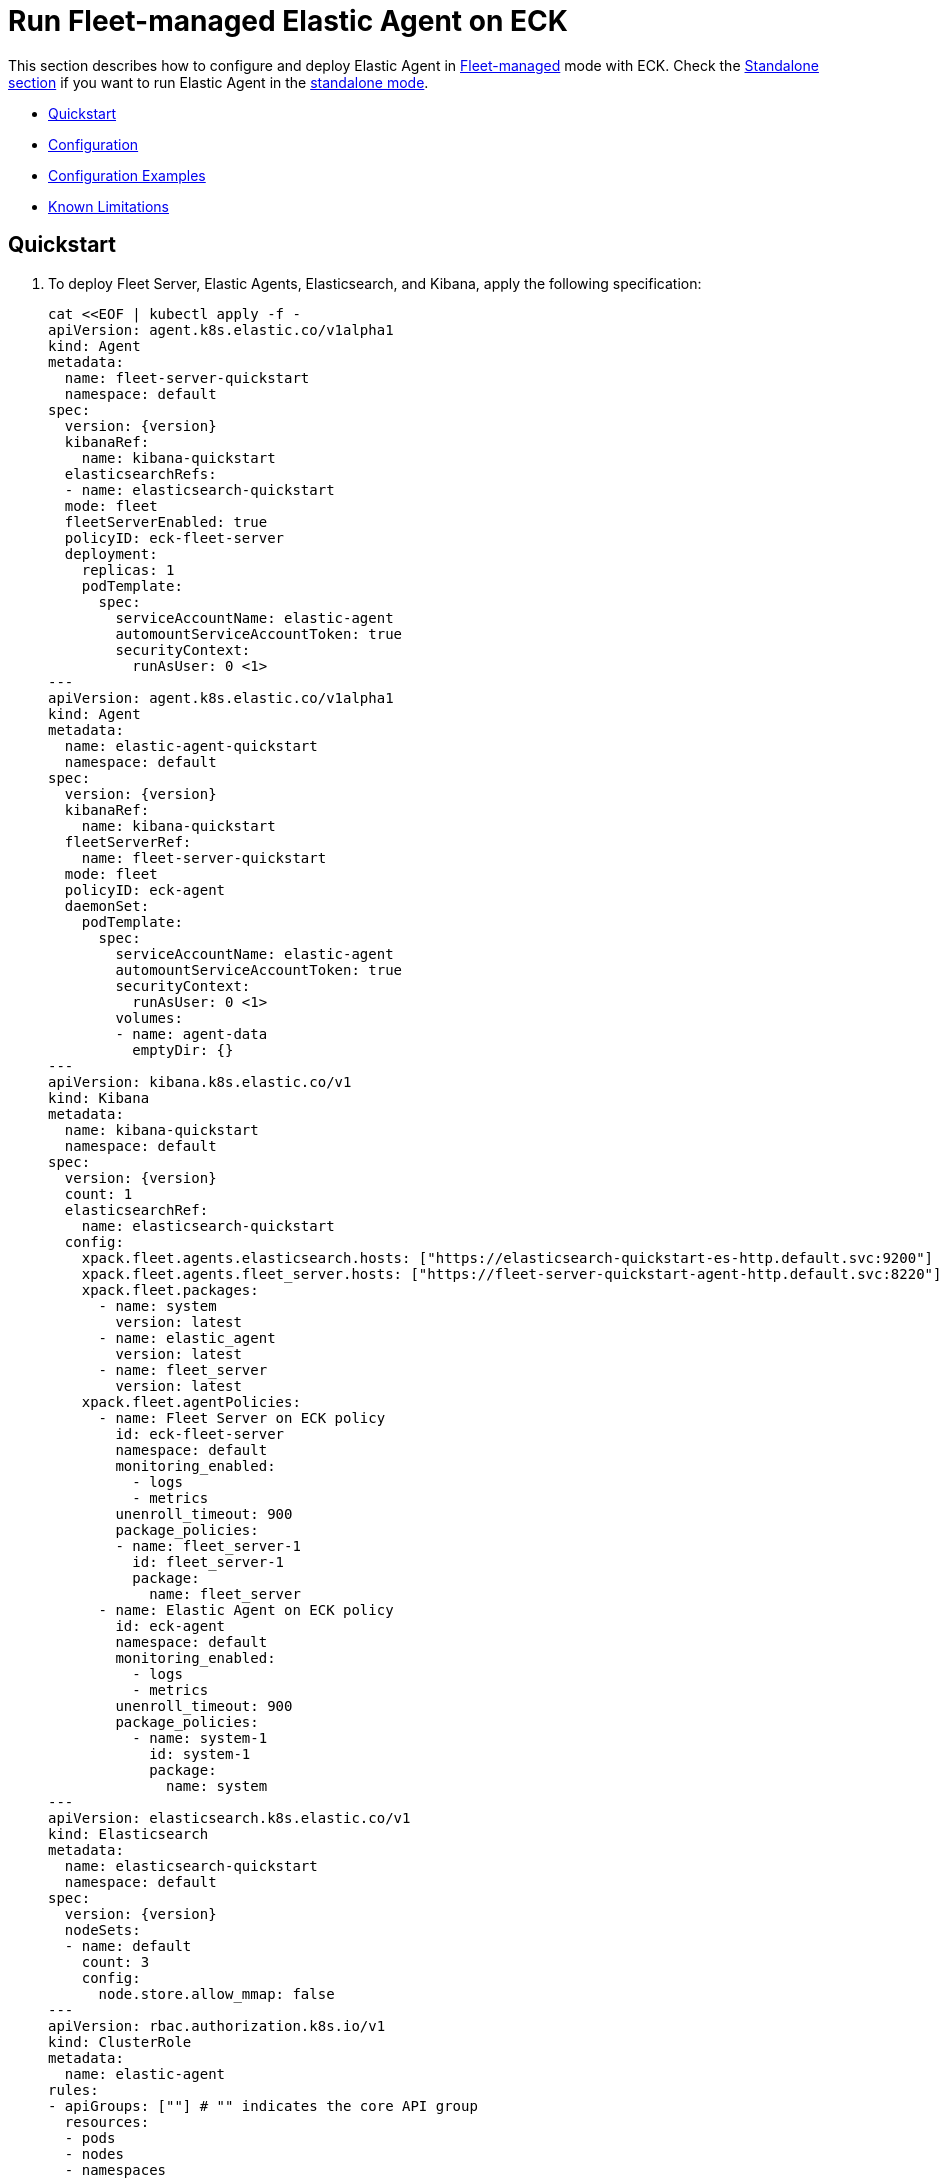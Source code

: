 :page_id: elastic-agent-fleet
:agent_recipes: https://raw.githubusercontent.com/elastic/cloud-on-k8s/{eck_release_branch}/config/recipes/elastic-agent
ifdef::env-github[]
****
link:https://www.elastic.co/guide/en/cloud-on-k8s/master/k8s-{page_id}.html[View this document on the Elastic website]
****
endif::[]
[id="{p}-{page_id}"]
= Run Fleet-managed Elastic Agent on ECK

This section describes how to configure and deploy Elastic Agent in link:https://www.elastic.co/guide/en/fleet/current/elastic-agent-installation.html[Fleet-managed] mode with ECK. Check the link:k8s-elastic-agent.html[Standalone section] if you want to run Elastic Agent in the link:https://www.elastic.co/guide/en/fleet/current/install-standalone-elastic-agent.html[standalone mode].

* <<{p}-elastic-agent-fleet-quickstart,Quickstart>>
* <<{p}-elastic-agent-fleet-configuration,Configuration>>
* <<{p}-elastic-agent-fleet-configuration-examples,Configuration Examples>>
* <<{p}-elastic-agent-fleet-known-limitations,Known Limitations>>

[id="{p}-elastic-agent-fleet-quickstart"]
== Quickstart

. To deploy Fleet Server, Elastic Agents, Elasticsearch, and Kibana, apply the following specification:
+
[source,yaml,subs="attributes,callouts,+macros"]
----
cat $$<<$$EOF | kubectl apply -f -
apiVersion: agent.k8s.elastic.co/v1alpha1
kind: Agent
metadata:
  name: fleet-server-quickstart
  namespace: default
spec:
  version: {version}
  kibanaRef:
    name: kibana-quickstart
  elasticsearchRefs:
  - name: elasticsearch-quickstart
  mode: fleet
  fleetServerEnabled: true
  policyID: eck-fleet-server
  deployment:
    replicas: 1
    podTemplate:
      spec:
        serviceAccountName: elastic-agent
        automountServiceAccountToken: true
        securityContext:
          runAsUser: 0 <1>
---
apiVersion: agent.k8s.elastic.co/v1alpha1
kind: Agent
metadata:
  name: elastic-agent-quickstart
  namespace: default
spec:
  version: {version}
  kibanaRef:
    name: kibana-quickstart
  fleetServerRef:
    name: fleet-server-quickstart
  mode: fleet
  policyID: eck-agent
  daemonSet:
    podTemplate:
      spec:
        serviceAccountName: elastic-agent
        automountServiceAccountToken: true
        securityContext:
          runAsUser: 0 <1>
        volumes:
        - name: agent-data
          emptyDir: {}
---
apiVersion: kibana.k8s.elastic.co/v1
kind: Kibana
metadata:
  name: kibana-quickstart
  namespace: default
spec:
  version: {version}
  count: 1
  elasticsearchRef:
    name: elasticsearch-quickstart
  config:
    xpack.fleet.agents.elasticsearch.hosts: ["https://elasticsearch-quickstart-es-http.default.svc:9200"]
    xpack.fleet.agents.fleet_server.hosts: ["https://fleet-server-quickstart-agent-http.default.svc:8220"]
    xpack.fleet.packages:
      - name: system
        version: latest
      - name: elastic_agent
        version: latest
      - name: fleet_server
        version: latest
    xpack.fleet.agentPolicies:
      - name: Fleet Server on ECK policy
        id: eck-fleet-server
        namespace: default
        monitoring_enabled:
          - logs
          - metrics
        unenroll_timeout: 900
        package_policies:
        - name: fleet_server-1
          id: fleet_server-1
          package:
            name: fleet_server
      - name: Elastic Agent on ECK policy
        id: eck-agent
        namespace: default
        monitoring_enabled:
          - logs
          - metrics
        unenroll_timeout: 900
        package_policies:
          - name: system-1
            id: system-1
            package:
              name: system
---
apiVersion: elasticsearch.k8s.elastic.co/v1
kind: Elasticsearch
metadata:
  name: elasticsearch-quickstart
  namespace: default
spec:
  version: {version}
  nodeSets:
  - name: default
    count: 3
    config:
      node.store.allow_mmap: false
---
apiVersion: rbac.authorization.k8s.io/v1
kind: ClusterRole
metadata:
  name: elastic-agent
rules:
- apiGroups: [""] # "" indicates the core API group
  resources:
  - pods
  - nodes
  - namespaces
  verbs:
  - get
  - watch
  - list
- apiGroups: ["coordination.k8s.io"]
  resources:
  - leases
  verbs:
  - get
  - create
  - update
- apiGroups: ["apps"]
  resources:
  - replicasets
  verbs:
  - list
  - watch
- apiGroups: ["batch"]
  resources:
  - jobs
  verbs:
  - list
  - watch
---
apiVersion: v1
kind: ServiceAccount
metadata:
  name: elastic-agent
  namespace: default
---
apiVersion: rbac.authorization.k8s.io/v1
kind: ClusterRoleBinding
metadata:
  name: elastic-agent
subjects:
- kind: ServiceAccount
  name: elastic-agent
  namespace: default
roleRef:
  kind: ClusterRole
  name: elastic-agent
  apiGroup: rbac.authorization.k8s.io
EOF
----
+
<1> The root user is required to persist state in a hostPath volume and to trust the Elasticsearch CA in Fleet mode. See <<{p}_storing_local_state_in_host_path_volume>> for options to not run the Agent container as root.
+
Check <<{p}-elastic-agent-fleet-configuration-examples>> for more ready-to-use manifests.

ECK automatically configures secure connections between all components. Fleet will be set up, and all agents are enrolled in the default policy.

. Monitor the status of Fleet Server and Elastic Agent.

+
[source,sh]
----
kubectl get agent
----
+
[source,sh,subs="attributes"]
----
NAME                       HEALTH   AVAILABLE   EXPECTED   VERSION      AGE
elastic-agent-quickstart   green    3           3          {version}    14s
fleet-server-quickstart    green    1           1          {version}    19s

----

. List all the Pods belonging to a given Elastic Agent specification.
+
[source,sh]
----
kubectl get pods --selector='agent.k8s.elastic.co/name=elastic-agent-quickstart'
----
+
[source,sh]
----
NAME                                   READY   STATUS    RESTARTS   AGE
elastic-agent-quickstart-agent-t49fd   1/1     Running   0          54s
elastic-agent-quickstart-agent-xbcxr   1/1     Running   0          54s
elastic-agent-quickstart-agent-zqp55   1/1     Running   0          54s
----

. Access logs for one of the Pods.
+
[source,sh]
----
kubectl logs -f elastic-agent-quickstart-agent-xbcxr
----

. Configure the policy used by Elastic Agents. Check link:https://www.elastic.co/guide/en/fleet/current/agent-policy.html[Elastic Agent policies] for more details.

[id="{p}-elastic-agent-fleet-configuration"]
== Configuration

Fleet-managed Elastic Agents must connect to Fleet Server to receive their configurations. You can deploy Fleet Server instances using ECKs Agent CRD with the appropriate configuration, as shown in <<{p}-elastic-agent-fleet-configuration-fleet-mode-and-fleet-server,Fleet mode and Fleet Server>>.

To know more about Fleet architecture and related components, check the Fleet link:https://www.elastic.co/guide/en/fleet/current/fleet-server.html[documentation].

[id="{p}-elastic-agent-fleet-configuration-fleet-mode-and-fleet-server"]
=== Fleet mode and Fleet Server
To run both Fleet Server and Elastic Agent in Fleet-managed mode, set the `mode` configuration element to `fleet`.

[source,yaml,subs="attributes,+macros"]
----
apiVersion: agent.k8s.elastic.co/v1alpha1
kind: Agent
metadata:
  name: elastic-agent-sample
spec:
  mode: fleet
----

To run Fleet Server, set the `fleetServerEnabled` configuration element to `true`, as shown in this example: 

[source,yaml,subs="attributes,+macros"]
----
apiVersion: agent.k8s.elastic.co/v1alpha1
kind: Agent
metadata:
  name: fleet-server-sample
spec:
  mode: fleet
  fleetServerEnabled: true
----
You can leave the default value `false` for any other case.

[id="{p}-elastic-agent-fleet-configuration-required-kibana-configuration"]
=== Configure Kibana

To have Fleet running properly, the following settings must be correctly set in the Kibana configuration:

[source,yaml,subs="attributes,+macros"]
----
apiVersion: kibana.k8s.elastic.co/v1
kind: Kibana
metadata:
  name: kibana-sample
spec:
  config:
    xpack.fleet.agents.elasticsearch.hosts: ["https://elasticsearch-sample-es-http.default.svc:9200"]
    xpack.fleet.agents.fleet_server.hosts: ["https://fleet-server-sample-agent-http.default.svc:8220"]
    xpack.fleet.packages:
      - name: system
        version: latest
      - name: elastic_agent
        version: latest
      - name: fleet_server
        version: latest
    xpack.fleet.agentPolicies:
      - name: Fleet Server on ECK policy
        id: eck-fleet-server
        namespace: default
        monitoring_enabled:
          - logs
          - metrics
        unenroll_timeout: 900
        package_policies:
        - name: fleet_server-1
          id: fleet_server-1
          package:
            name: fleet_server
      - name: Elastic Agent on ECK policy
        id: eck-agent
        namespace: default
        monitoring_enabled:
          - logs
          - metrics
        unenroll_timeout: 900
        is_default: true
        package_policies:
          - name: system-1
            id: system-1
            package:
              name: system
----

*  `xpack.fleet.agents.elasticsearch.hosts` must point to the Elasticsearch cluster where Elastic Agents should send data. For ECK-managed Elasticsearch clusters ECK creates a Service accessible through `https://ES_RESOURCE_NAME-es-http.ES_RESOURCE_NAMESPACE.svc:9200` URL, where `ES_RESOURCE_NAME` is the name of Elasticsearch resource and `ES_RESOURCE_NAMESPACE` is the namespace it was deployed within. See <<{p}_storing_local_state_in_host_path_volume>> for details on adjusting this field when running agent as non-root as it becomes required.

*  `xpack.fleet.agents.fleet_server.hosts` must point to Fleet Server that Elastic Agents should connect to. For ECK-managed Fleet Server instances, ECK creates a Service accessible through `https://FS_RESOURCE_NAME-agent-http.FS_RESOURCE_NAMESPACE.svc:8220` URL, where `FS_RESOURCE_NAME` is the name of Elastic Agent resource with Fleet Server enabled and `FS_RESOURCE_NAMESPACE` is the namespace it was deployed in.

*  `xpack.fleet.packages` are required packages to enable Fleet Server and Elastic Agents to enroll. 

*  `xpack.fleet.agentPolicies` policies are needed for Fleet Server and Elastic Agents to enroll to, check https://www.elastic.co/guide/en/fleet/current/agent-policy.html for more information.

[id="{p}-elastic-agent-fleet-configuration-setting-referenced-resources"]
=== Set referenced resources

Both Fleet Server and Elastic Agent in Fleet mode can be automatically set up with Fleet by ECK. The ECK operator can set up Fleet in Kibana (which otherwise requires manual steps) and enroll Fleet Server in the default Fleet Server policy. Elastic Agent can be automatically enrolled in the default Elastic Agent policy. To allow ECK to set this up, provide a reference to a ECK-managed Kibana through the `kibanaRef` configuration element.

[source,yaml,subs="attributes,+macros"]
----
apiVersion: agent.k8s.elastic.co/v1alpha1
kind: Agent
metadata:
  name: fleet-server-sample
spec:
  kibanaRef:
    name: kibana
----

ECK can also facilitate the connection between Elastic Agents and a ECK-managed Fleet Server. To allow ECK to set this up, provide a reference to Fleet Server through the `fleetServerRef` configuration element.

[source,yaml,subs="attributes,+macros"]
----
apiVersion: agent.k8s.elastic.co/v1alpha1
kind: Agent
metadata:
  name: elastic-agent-sample
spec:
  fleetServerRef:
    name: fleet-server-sample
----


Set the `elasticsearchRefs` element in your Fleet Server to point to the Elasticsearch cluster that will manage Fleet. Leave `elasticsearchRefs` empty or unset it for any Elastic Agent running in Fleet mode as the Elasticsearch cluster to target will come from Kibana's `xpack.fleet.agents.elasticsearch.hosts` configuration element.

NOTE: Currently, Elastic Agent in Fleet mode supports only a single output, so only a single Elasticsearch cluster can be referenced.

[source,yaml,subs="attributes,+macros"]
----
apiVersion: agent.k8s.elastic.co/v1alpha1
kind: Agent
metadata:
  name: fleet-server-sample
spec:
  elasticsearchRefs:
  - name: elasticsearch-sample
----

By default, every reference targets all instances in your Elasticsearch, Kibana and Fleet Server deployments, respectively. If you want to direct traffic to specific instances, refer to <<{p}-traffic-splitting>> for more information and examples.

[id="{p}-elastic-agent-fleet-configuration-custom-configuration"]
=== Customize Elastic Agent configuration

In contrast to Elastic Agents in standalone mode, the configuration is managed through Fleet, and it cannot be defined through `config` or `configRef` elements.

[id="{p}-elastic-agent-fleet-configuration-upgrade-specification"]
=== Upgrade the Elastic Agent specification

You can upgrade the Elastic Agent version or change settings by editing the YAML specification file. ECK applies the changes by performing a rolling restart of the Agent's Pods. Depending on the settings that you used, ECK will set up Fleet in Kibana, enrolls the agent in Fleet, or restarts Elastic Agent on certificate rollover.

[id="{p}-elastic-agent-fleet-configuration-chose-the-deployment-model"]
=== Choose the deployment model

Depending on the use case, Elastic Agent may need to be deployed as a link:https://kubernetes.io/docs/concepts/workloads/controllers/deployment/[Deployment] or a link:https://kubernetes.io/docs/concepts/workloads/controllers/daemonset/[DaemonSet]. To choose how to deploy your Elastic Agents, provide a `podTemplate` element under the `deployment` or the `daemonSet` element in the specification. If you choose the `deployment` option, you can additionally specify the link:https://kubernetes.io/docs/concepts/workloads/controllers/deployment/#strategy[strategy] used to replace old Pods with new ones.

Similarly, you can set the link:https://kubernetes.io/docs/tasks/manage-daemon/update-daemon-set/[update strategy] when deploying as a DaemonSet. This allows you to control the rollout speed for new configuration by modifying the `maxUnavailable` setting:

[source,yaml,subs="attributes,+macros"]
----
apiVersion: agent.k8s.elastic.co/v1alpha1
kind: Agent
metadata:
  name: elastic-agent-sample
spec:
  version: {version}
  daemonSet:
    strategy:
      type: RollingUpdate
      rollingUpdate:
        maxUnavailable: 3
...
----

Refer to <<{p}-compute-resources-beats-agent>> for more information on how to use the Pod template to adjust the resources given to Elastic Agent.

[id="{p}-elastic-agent-fleet-configuration-role-based-access-control"]
=== Role Based Access Control for Elastic Agent

Some Elastic Agent features, such as the link:https://epr.elastic.co/package/kubernetes/0.2.8/[Kubernetes integration], require that Agent Pods interact with Kubernetes APIs. This functionality requires specific permissions. Standard Kubernetes link:https://kubernetes.io/docs/reference/access-authn-authz/rbac/[RBAC] rules apply. For example, to allow API interactions:

[source,yaml,subs="attributes,+macros"]
----
apiVersion: agent.k8s.elastic.co/v1alpha1
kind: Agent
metadata:
  name: elastic-agent-sample
spec:
  version: {version}
  elasticsearchRefs:
  - name: elasticsearch-sample
  daemonSet:
    podTemplate:
      spec:
        automountServiceAccountToken: true
        serviceAccountName: elastic-agent
...
---
apiVersion: rbac.authorization.k8s.io/v1
kind: ClusterRole
metadata:
  name: elastic-agent
rules:
- apiGroups: [""] # "" indicates the core API group
  resources:
  - namespaces
  - pods
  - nodes
  - nodes/metrics
  - nodes/proxy
  - nodes/stats
  - events
  verbs:
  - get
  - watch
  - list
- nonResourceURLs:
  - /metrics
  verbs:
  - get
  - watch
  - list
---
apiVersion: v1
kind: ServiceAccount
metadata:
  name: elastic-agent
  namespace: default
---
apiVersion: rbac.authorization.k8s.io/v1
kind: ClusterRoleBinding
metadata:
  name: elastic-agent
subjects:
- kind: ServiceAccount
  name: elastic-agent
  namespace: default
roleRef:
  kind: ClusterRole
  name: elastic-agent
  apiGroup: rbac.authorization.k8s.io
----

[id="{p}-elastic-agent-fleet-configuration-deploying-in-secured-clusters"]
=== Deploy Elastic Agent in secured clusters

To deploy Elastic Agent in clusters with the Pod Security Policy admission controller enabled, or in <<{p}-openshift-agent,OpenShift>> clusters, you might need to grant additional permissions to the Service Account used by the Elastic Agent Pods. Those Service Accounts must be bound to a Role or ClusterRole that has `use` permission for the required Pod Security Policy or Security Context Constraints. Different Elastic Agent integrations might require different settings set in their PSP/link:{p}-openshift-agent.html[SCC].

[id="{p}-elastic-agent-fleet-configuration-customize-fleet-server-service"]
=== Customize Fleet Server Service

By default, ECK creates a Service for Fleet Server that Elastic Agents can connect through. You can customize it using the `http` configuration element. Check more information on how to link:k8s-services.html[make changes] to the Service and link:k8s-tls-certificates.html[customize] the TLS configuration.

[id="{p}-elastic-agent-control-fleet-policy-selection"]
=== Control Fleet policy selection

ECK uses the default policy to enroll Elastic Agents in Fleet and the default Fleet Server policy to enroll Fleet Server. A different policy can be chosen by using the `policyID` attribute in the Elastic Agent resource:
[source,yaml]
----

apiVersion: agent.k8s.elastic.co/v1alpha1
kind: Agent
metadata:
  name: fleet-server-sample
spec:
  policyID: my-custom-policy
...
----

Please note that the environment variables related to policy selection mentioned in the Elastic Agent link:https://www.elastic.co/guide/en/fleet/current/agent-environment-variables.html[docs] like `FLEET_SERVER_POLICY_ID` will be managed by the ECK operator.


[id="{p}-elastic-agent-running-as-a-non-root-user"]
// tag::configuration-example-elastic-agent-running-as-a-non-root-user[]
=== Running as a non-root user

In order to run Elastic Agent as a non-root user you must choose how you want to persist data to the Agent's volume.

1. Run Elastic Agent with an `emptyDir` volume. This has the downside of not persisting data between restarts of the Elastic Agent which can duplicate work done by the previous running Agent.
2. Run Elastic Agent with a `hostPath` volume in addition to a `DaemonSet` running as `root` that sets up permissions for the `agent` user.

In addition to these decisions, if you are running Elastic Agent in Fleet mode as a non-root user, you must configure `certificate_authorities.ssl` in each `xpack.fleet.outputs` to trust the CA of the Elasticsearch Cluster.

To run Elastic Agent with an `emptyDir` volume.

[source,yaml]
----
apiVersion: agent.k8s.elastic.co/v1alpha1
kind: Agent
metadata:
  name: fleet-server
spec:
  deployment:
    podTemplate:
      spec:
        securityContext: <1>
          fsGroup: 1000
        volumes:
        - name: agent-data
          emptyDir: {}
...
----
<1> Gid 1000 is the default group at which the Agent container runs. Adjust as necessary if `runAsGroup` has been modified.

To run Elastic Agent with a `hostPath` volume and a `DaemonSet` to maintain permissions.

[source,yaml]
----
apiVersion: agent.k8s.elastic.co/v1alpha1
kind: Agent
metadata:
  name: fleet-server-sample
  namespace: elastic-apps
spec:
  mode: fleet
  fleetServerEnabled: true
  deployment: {}
...
---
apiVersion: agent.k8s.elastic.co/v1alpha1
kind: Agent
metadata:
  name: elastic-agent-sample
  namespace: elastic-apps
spec:
  daemonSet: {}
...
---
apiVersion: apps/v1
kind: DaemonSet
metadata:
  name: manage-agent-hostpath-permissions
  namespace: elastic-apps
spec:
  selector:
    matchLabels:
      name: manage-agent-hostpath-permissions
  template:
    metadata:
      labels:
        name: manage-agent-hostpath-permissions
    spec:
      # serviceAccountName: elastic-agent <1>
      volumes:
        - hostPath:
            path: /var/lib/elastic-agent
            type: DirectoryOrCreate
          name: "agent-data"
      initContainers:
        - name: manage-agent-hostpath-permissions
          # image: registry.access.redhat.com/ubi9/ubi-minimal:latest <2>
          image: docker.io/bash:5.2.15
          resources:
            limits:
              cpu: 100m
              memory: 32Mi
          securityContext:
            # privileged: true <3>
            runAsUser: 0
          volumeMounts:
            - mountPath: /var/lib/elastic-agent
              name: agent-data
          command:
          - 'bash'
          - '-e'
          - '-c'
          - |-
            # Adjust this with /var/lib/elastic-agent/YOUR-NAMESPACE/YOUR-AGENT-NAME/state
            # Multiple directories are supported for the fleet-server + agent use case.
            dirs=(
              "/var/lib/elastic-agent/default/elastic-agent/state"
              "/var/lib/elastic-agent/default/fleet-server/state"
              )
            for dir in ${dirs[@]}; do
              mkdir -p "${dir}"
              # chcon is only required when running an an SELinux-enabled/OpenShift environment.
              # chcon -Rt svirt_sandbox_file_t "${dir}"
              chmod g+rw "${dir}"
              # Gid 1000 is the default group at which the Agent container runs. Adjust as necessary if `runAsGroup` has been modified.
              chgrp 1000 "${dir}"
              if [ -n "$(ls -A ${dir} 2>/dev/null)" ]
              then
                # Gid 1000 is the default group at which the Agent container runs. Adjust as necessary if `runAsGroup` has been modified.
                chgrp 1000 "${dir}"/*
                chmod g+rw "${dir}"/*
              fi
            done
      containers:
        - name: sleep
          image: gcr.io/google-containers/pause-amd64:3.2
----
<1> This is only required when running in an SElinux-enabled/OpenShift environment. Ensure this user has been added to the privileged security context constraints (SCC) in the correct namespace. `oc adm policy add-scc-to-user privileged -z elastic-agent -n elastic-apps`
<2> UBI is only required when needing the `chcon` binary when running in an SELinux-enabled/OpenShift environment. If that is not required then the following smaller image can be used instead: `docker.io/bash:5.2.15`
<3> Privileged is only required when running in an SElinux-enabled/OpenShift environment.

When running Agent in fleet mode as a non-root user Kibana must be configured in order to properly accept the CA of the Elasticsearch cluster.

[source,yaml]
----
---
apiVersion: kibana.k8s.elastic.co/v1
kind: Kibana
metadata:
  name: kibana-sample
spec:
  config:
    # xpack.fleet.agents.elasticsearch.hosts: <1>
    xpack.fleet.agents.fleet_server.hosts: ["https://fleet-server-sample-agent-http.default.svc:8220"]
    xpack.fleet.outputs:
    - id: eck-fleet-agent-output-elasticsearch
      is_default: true
      name: eck-elasticsearch
      type: elasticsearch
      hosts:
      - "https://elasticsearch-sample-es-http.default.svc:9200" <2>
      ssl:
        certificate_authorities: ["/mnt/elastic-internal/elasticsearch-association/default/elasticsearch-sample/certs/ca.crt"] <3>
----

<1> This entry must not exist when running agent in fleet mode as a non-root user.
<2> Note that the correct URL for Elasticsearch is `https://ELASTICSEARCH_NAME-es-http.YOUR-NAMESPACE.svc:9200`
<3> Note that the correct path for Elasticsearch `certificate_authorities` is `/mnt/elastic-internal/elasticsearch-association/YOUR-NAMESPACE/ELASTICSEARCH-NAME/certs/ca.crt`

// end::configuration-example-elastic-agent-running-as-a-non-root-user[]

[id="{p}-elastic-agent-fleet-configuration-examples"]
== Configuration Examples

This section contains manifests that illustrate common use cases, and can be your starting point in exploring Elastic Agent deployed with ECK. These manifests are self-contained and work out-of-the-box on any non-secured Kubernetes cluster. They all contain a three-node Elasticsearch cluster, a single Kibana instance and a single Fleet Server instance.

CAUTION: The examples in this section are for illustration purposes only and should not be considered to be production-ready. Some of these examples use the `node.store.allow_mmap: false` setting which has performance implications and should be tuned for production workloads, as described in <<{p}-virtual-memory>>.


=== System and Kubernetes integrations

[source,sh,subs="attributes"]
----
kubectl apply -f {agent_recipes}/fleet-kubernetes-integration.yaml
----
Deploys Elastic Agent as a DaemonSet in Fleet mode with System and Kubernetes integrations enabled. System integration collects syslog logs, auth logs and system metrics (for CPU, I/O, filesystem, memory, network, process and others). Kubernetes integrations collects API server, Container, Event, Node, Pod, Volume and system metrics.

=== System and Kubernetes integrations running as non-root

[source,sh,subs="attributes"]
----
kubectl apply -f {agent_recipes}/fleet-kubernetes-integration-nonroot.yaml
----
The provided example is functionally identical to the previous section but runs the Elastic Agent processes (both the Elastic Agent running as the Fleet server and the Elastic Agent connected to Fleet) as a non-root user by utilizing a DaemonSet to ensure directory and file permissions.

NOTE: The DaemonSet itself must run as root to set up permissions and ECK >= 2.10.0 is required.

=== Custom logs integration with autodiscover

[source,sh,subs="attributes"]
----
kubectl apply -f {agent_recipes}/fleet-custom-logs-integration.yaml
----

Deploys Elastic Agent as a DaemonSet in Fleet mode with Custom Logs integration enabled. Collects logs from all Pods in the `default` namespace using autodiscover feature.


=== APM integration

[source,sh,subs="attributes"]
----
kubectl apply -f {agent_recipes}/fleet-apm-integration.yaml
----

Deploys single instance Elastic Agent Deployment in Fleet mode with APM integration enabled.

[id="{p}-elastic-agent-fleet-known-limitations"]
== Known limitations

=== Running as root and within a single namespace (ECK < 2.10.0 and Agent < 7.14.0)
Until version 7.14.0 and ECK version 2.10.0, Elastic Agent in Fleet mode has to run as root and in the same namespace as the Elasticsearch cluster it connects to. 

This was due to configuration limitations in Fleet/Elastic Agent. ECK needed to establish trust between Elastic Agents and Elasticsearch. ECK was only able to fetch the required Elasticsearch CA correctly if both resources are in the same namespace.
As of Elastic Stack version 7.14.0 and ECK version 2.10.0 it is also possible to run Elastic Agent and Fleet as a non-root user. See <<{p}_storing_local_state_in_host_path_volume>> for instructions.
To establish trust, the Pod needs to update the CA store through a call to `update-ca-trust` before Elastic Agent runs. To call it successfully, the Pod needs to run with elevated privileges.

=== Running Endpoint Security integration
Running Endpoint Security link:https://www.elastic.co/guide/en/security/current/install-endpoint.html[integration] is not yet supported in containerized environments, like Kubernetes. This is not an ECK limitation, but the limitation of the integration itself. Note that you can use ECK to deploy Elasticsearch, Kibana and Fleet Server, and add Endpoint Security integration to your policies if Elastic Agents running those policies are deployed in non-containerized environments.

=== Fleet Server initialization fails on minikube when CNI is disabled
When deployed with ECK, the Fleet Server Pod makes an HTTP call to itself during Fleet initialization using its Service. Since a link:https://github.com/kubernetes/minikube/issues/1568[Pod cannot reach itself through its Service on minikube] when CNI is disabled, the call hangs until the connection times out and the Pod enters a crash loop.

Solution: enable CNI when starting minikube: `minikube start --cni=true`.

// tag::elastic-agent-fleet-known-limitations-local-state[]

=== Storing local state in host path volume
Elastic Agent managed by ECK stores local state in a host path volume by default. This ensures that integrations run by the agent can continue their work without duplicating work that has already been done after the Pod has been recreated for example because of a Pod configuration change. Multiple replicas of an agent, for example Fleet Servers, can not be deployed on the same underlying Kubernetes node as they would try to use the same host path. There are 2 options for managing this feature:

1. If local state storage in `hostPath` volumes is not desired this can be turned off by configuring an `emptyDir` volume instead.
2. If local state storage is still desired but running the Agent container as root is not allowed, then you can run a `DaemonSet` that adjusts the permissions for the Agent local state on each Node prior to running Elastic Agent. Note that this `DaemonSet` must be `runAsUser: 0` and possibly `privileged: true`. Also note the Kibana changes required to trust the Elasticsearch CA when running in fleet mode.

Full configuration examples exist in  <<{p}-elastic-agent-running-as-a-non-root-user>>.

// end::elastic-agent-fleet-known-limitations-local-state[]
